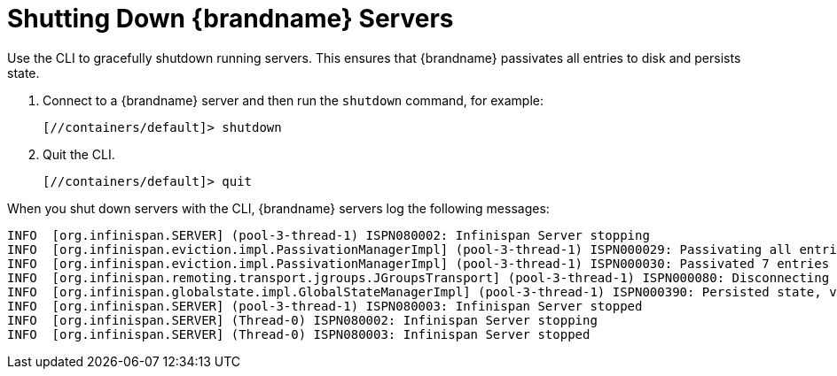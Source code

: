 = Shutting Down {brandname} Servers
Use the CLI to gracefully shutdown running servers. This ensures that {brandname} passivates all entries to disk and persists state.

. Connect to a {brandname} server and then run the `shutdown` command, for example:
+
[source,options="nowrap",subs=attributes+]
----
[//containers/default]> shutdown
----
+
. Quit the CLI.
+
[source,options="nowrap",subs=attributes+]
----
[//containers/default]> quit
----

When you shut down servers with the CLI, {brandname} servers log the following messages:

[source,options="nowrap",subs=attributes+]
----
INFO  [org.infinispan.SERVER] (pool-3-thread-1) ISPN080002: Infinispan Server stopping
INFO  [org.infinispan.eviction.impl.PassivationManagerImpl] (pool-3-thread-1) ISPN000029: Passivating all entries to disk
INFO  [org.infinispan.eviction.impl.PassivationManagerImpl] (pool-3-thread-1) ISPN000030: Passivated 7 entries in 30 milliseconds
INFO  [org.infinispan.remoting.transport.jgroups.JGroupsTransport] (pool-3-thread-1) ISPN000080: Disconnecting JGroups channel cluster
INFO  [org.infinispan.globalstate.impl.GlobalStateManagerImpl] (pool-3-thread-1) ISPN000390: Persisted state, version=<{brandname} version> timestamp=YYYY-MM-DDTHH:MM:SS
INFO  [org.infinispan.SERVER] (pool-3-thread-1) ISPN080003: Infinispan Server stopped
INFO  [org.infinispan.SERVER] (Thread-0) ISPN080002: Infinispan Server stopping
INFO  [org.infinispan.SERVER] (Thread-0) ISPN080003: Infinispan Server stopped
----
